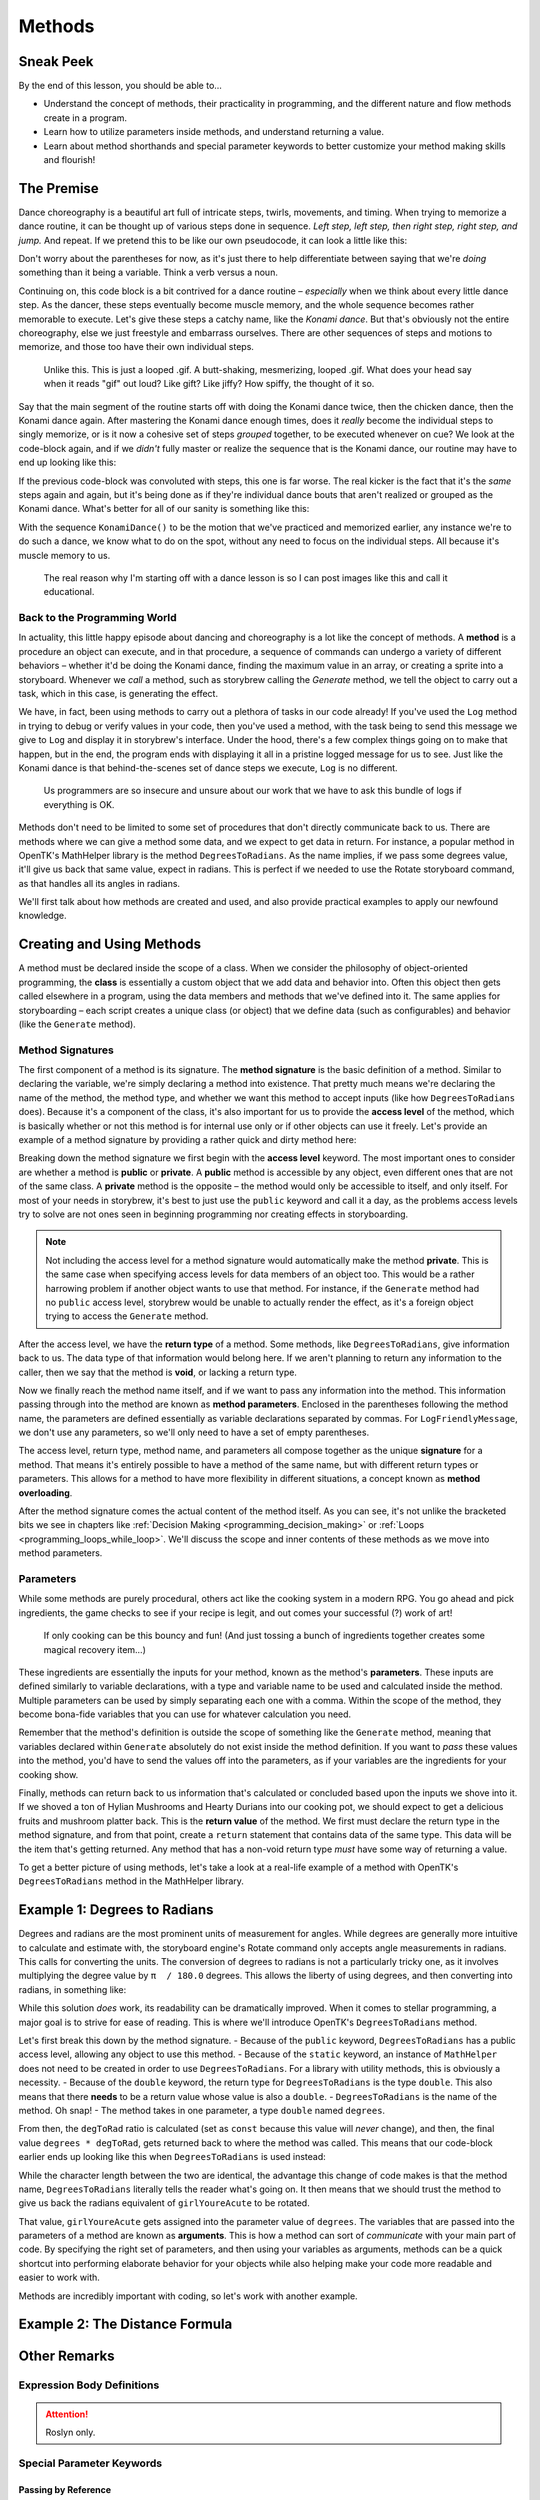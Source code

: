 =======
Methods
=======

Sneak Peek
==========
By the end of this lesson, you should be able to...

- Understand the concept of methods, their practicality in programming, and the different nature and flow methods create in a program.
- Learn how to utilize parameters inside methods, and understand returning a value.
- Learn about method shorthands and special parameter keywords to better customize your method making skills and flourish!

The Premise
===========
Dance choreography is a beautiful art full of intricate steps, twirls, movements, and timing. When trying to memorize a dance routine, it can be thought up of various steps done in sequence. *Left step, left step, then right step, right step, and jump.* And repeat. If we pretend this to be like our own pseudocode, it can look a little like this:

.. code-block:: csharp
  :linenos:

  StepUp();
  StepUp();
  StepDown();
  StepDown();
  StepLeft();
  StepRight();
  StepLeft();
  StepRight();
  Boogie();
  Acrobatics();
  StartAgain();

Don't worry about the parentheses for now, as it's just there to help differentiate between saying that we're *doing* something than it being a variable. Think a verb versus a noun.

Continuing on, this code block is a bit contrived for a dance routine – *especially* when we think about every little dance step. As the dancer, these steps eventually become muscle memory, and the whole sequence becomes rather memorable to execute. Let's give these steps a catchy name, like the *Konami dance*. But that's obviously not the entire choreography, else we just freestyle and embarrass ourselves. There are other sequences of steps and motions to memorize, and those too have their own individual steps.

.. figure:: img/methods/idols_dancing.gif
   :scale: 100%
   :alt: Idols from Love Live strutting their stuff.

   Unlike this. This is just a looped .gif. A butt-shaking, mesmerizing, looped .gif. What does your head say when it reads "gif" out loud? Like gift? Like jiffy? How spiffy, the thought of it so.

Say that the main segment of the routine starts off with doing the Konami dance twice, then the chicken dance, then the Konami dance again. After mastering the Konami dance enough times, does it *really* become the individual steps to singly memorize, or is it now a cohesive set of steps *grouped* together, to be executed whenever on cue? We look at the code-block again, and if we *didn't* fully master or realize the sequence that is the Konami dance, our routine may have to end up looking like this:

.. code-block:: csharp
  :linenos:

  StepUp();
  StepUp();
  StepDown();
  StepDown();
  StepLeft();
  StepRight();
  StepLeft();
  StepRight();
  Boogie();
  Acrobatics();
  StartAgain();

  StepUp();
  StepUp();
  StepDown();
  StepDown();
  StepLeft();
  StepRight();
  StepLeft();
  StepRight();
  Boogie();
  Acrobatics();
  StartAgain();

  ChickenDance();

  StepUp();
  StepUp();
  StepDown();
  StepDown();
  StepLeft();
  StepRight();
  StepLeft();
  StepRight();
  Boogie();
  Acrobatics();
  StartAgain();

If the previous code-block was convoluted with steps, this one is far worse. The real kicker is the fact that it's the *same* steps again and again, but it's being done as if they're individual dance bouts that aren't realized or grouped as the Konami dance. What's better for all of our sanity is something like this:

.. code-block:: csharp
  :linenos:

  KonamiDance();
  KonamiDance();
  ChickenDance();
  KonamiDance();

With the sequence ``KonamiDance()`` to be the motion that we've practiced and memorized earlier, any instance we're to do such a dance, we know what to do on the spot, without any need to focus on the individual steps. All because it's muscle memory to us.

.. figure:: img/methods/maki.gif
   :scale: 80%
   :alt: Nishikino Maki dancing.

   The real reason why I'm starting off with a dance lesson is so I can post images like this and call it educational.

Back to the Programming World
-----------------------------
In actuality, this little happy episode about dancing and choreography is a lot like the concept of methods. A **method** is a procedure an object can execute, and in that procedure, a sequence of commands can undergo a variety of different behaviors – whether it'd be doing the Konami dance, finding the maximum value in an array, or creating a sprite into a storyboard. Whenever we *call* a method, such as storybrew calling the *Generate* method, we tell the object to carry out a task, which in this case, is generating the effect.

We have, in fact, been using methods to carry out a plethora of tasks in our code already! If you've used the ``Log`` method in trying to debug or verify values in your code, then you've used a method, with the task being to send this message we give to ``Log`` and display it in storybrew's interface. Under the hood, there's a few complex things going on to make that happen, but in the end, the program ends with displaying it all in a pristine logged message for us to see. Just like the Konami dance is that behind-the-scenes set of dance steps we execute, ``Log`` is no different.

.. figure:: img/methods/logs.png
   :scale: 100%
   :alt: A bundle of logs.

   Us programmers are so insecure and unsure about our work that we have to ask this bundle of logs if everything is OK.

Methods don't need to be limited to some set of procedures that don't directly communicate back to us. There are methods where we can give a method some data, and we expect to get data in return. For instance, a popular method in OpenTK's MathHelper library is the method ``DegreesToRadians``. As the name implies, if we pass some degrees value, it'll give us back that same value, expect in radians. This is perfect if we needed to use the Rotate storyboard command, as that handles all its angles in radians.

We'll first talk about how methods are created and used, and also provide practical examples to apply our newfound knowledge.

Creating and Using Methods
==========================

A method must be declared inside the scope of a class. When we consider the philosophy of object-oriented programming, the **class** is essentially a custom object that we add data and behavior into. Often this object then gets called elsewhere in a program, using the data members and methods that we've defined into it. The same applies for storyboarding – each script creates a unique class (or object) that we define data (such as configurables) and behavior (like the ``Generate`` method).

Method Signatures
-----------------

The first component of a method is its signature. The **method signature** is the basic definition of a method. Similar to declaring the variable, we're simply declaring a method into existence. That pretty much means we're declaring the name of the method, the method type, and whether we want this method to accept inputs (like how ``DegreesToRadians`` does). Because it's a component of the class, it's also important for us to provide the **access level** of the method, which is basically whether or not this method is for internal use only or if other objects can use it freely. Let's provide an example of a method signature by providing a rather quick and dirty method here:

.. code-block:: csharp
  :linenos:

  public void LogFriendlyMessage()
  {
      Log("Hello! This is your daily friendly reminder to actually go outside for once.");
      Log("The sun is very concerned about your activity indoors and would like to see your beautiful face.")
      Log("... Just kidding. The sun just wants to burn that pasty skin to a pulp.");
  }

Breaking down the method signature we first begin with the **access level** keyword. The most important ones to consider are whether a method is **public** or **private**. A **public** method is accessible by any object, even different ones that are not of the same class. A **private** method is the opposite – the method would only be accessible to itself, and only itself. For most of your needs in storybrew, it's best to just use the ``public`` keyword and call it a day, as the problems access levels try to solve are not ones seen in beginning programming nor creating effects in storyboarding.

.. note:: Not including the access level for a method signature would automatically make the method **private**. This is the same case when specifying access levels for data members of an object too. This would be a rather harrowing problem if another object wants to use that method. For instance, if the ``Generate`` method had no ``public`` access level, storybrew would be unable to actually render the effect, as it's a foreign object trying to access the ``Generate`` method.

After the access level, we have the **return type** of a method. Some methods, like ``DegreesToRadians``, give information back to us. The data type of that information would belong here. If we aren't planning to return any information to the caller, then we say that the method is **void**, or lacking a return type.

Now we finally reach the method name itself, and if we want to pass any information into the method. This information passing through into the method are known as **method parameters**. Enclosed in the parentheses following the method name, the parameters are defined essentially as variable declarations separated by commas. For ``LogFriendlyMessage``, we don't use any parameters, so we'll only need to have a set of empty parentheses.

The access level, return type, method name, and parameters all compose together as the unique **signature** for a method. That means it's entirely possible to have a method of the same name, but with different return types or parameters. This allows for a method to have more flexibility in different situations, a concept known as **method overloading**.

After the method signature comes the actual content of the method itself. As you can see, it's not unlike the bracketed bits we see in chapters like :ref:`Decision Making <programming_decision_making>` or :ref:`Loops <programming_loops_while_loop>`. We'll discuss the scope and inner contents of these methods as we move into method parameters.

Parameters
----------
While some methods are purely procedural, others act like the cooking system in a modern RPG. You go ahead and pick ingredients, the game checks to see if your recipe is legit, and out comes your successful (?) work of art!

.. figure:: img/methods/cooking_with_link.gif
   :scale: 100%
   :alt: Link cooking in Breath of the Wild.

   If only cooking can be this bouncy and fun! (And just tossing a bunch of ingredients together creates some magical recovery item...)

These ingredients are essentially the inputs for your method, known as the method's **parameters**. These inputs are defined similarly to variable declarations, with a type and variable name to be used and calculated inside the method. Multiple parameters can be used by simply separating each one with a comma. Within the scope of the method, they become bona-fide variables that you can use for whatever calculation you need.

Remember that the method's definition is outside the scope of something like the ``Generate`` method, meaning that variables declared within ``Generate`` absolutely do not exist inside the method definition. If you want to *pass* these values into the method, you'd have to send the values off into the parameters, as if your variables are the ingredients for your cooking show.

Finally, methods can return back to us information that's calculated or concluded based upon the inputs we shove into it. If we shoved a ton of Hylian Mushrooms and Hearty Durians into our cooking pot, we should expect to get a delicious fruits and mushroom platter back. This is the **return value** of the method. We first must declare the return type in the method signature, and from that point, create a ``return`` statement that contains data of the same type. This data will be the item that's getting returned. Any method that has a non-void return type *must* have some way of returning a value.

To get a better picture of using methods, let's take a look at a real-life example of a method with OpenTK's ``DegreesToRadians`` method in the MathHelper library.

Example 1: Degrees to Radians
=============================
Degrees and radians are the most prominent units of measurement for angles. While degrees are generally more intuitive to calculate and estimate with, the storyboard engine's Rotate command only accepts angle measurements in radians. This calls for converting the units. The conversion of degrees to radians is not a particularly tricky one, as it involves multiplying the degree value by ``π  / 180.0`` degrees. This allows the liberty of using degrees, and then converting into radians, in something like:

.. code-block:: csharp
  :linenos:

  // Assuming a sprite has already been declared prior
  // Rotate a sprite from 0 to 45 degrees from 0ms to 10000ms
  int girlYoureAcute = 45;
  sprite.Rotate(0, 10000, 0, girlYoureAcute * (Math.PI / 180.0));

While this solution *does* work, its readability can be dramatically improved. When it comes to stellar programming, a major goal is to strive for ease of reading. This is where we'll introduce OpenTK's ``DegreesToRadians`` method.

.. code-block:: csharp
  :linenos:
  :caption: For a full source, refer to viewing ``opentk/blob/master/Source/OpenTK/Math/MathHelper.cs`` at the `official repo <https://github.com/mono/opentk/blob/master/Source/OpenTK/Math/MathHelper.cs#L244>`_ .
  :lineno-start: 244

  public static double DegreesToRadians(double degrees)
  {
      const double degToRad = System.Math.PI / 180.0;
      return degrees * degToRad;
  }

Let's first break this down by the method signature.
- Because of the ``public`` keyword, ``DegreesToRadians`` has a public access level, allowing any object to use this method.
- Because of the ``static`` keyword, an instance of ``MathHelper`` does not need to be created in order to use ``DegreesToRadians``. For a library with utility methods, this is obviously a necessity.
- Because of the ``double`` keyword, the return type for ``DegreesToRadians`` is the type ``double``. This also means that there **needs** to be a return value whose value is also a ``double``.
- ``DegreesToRadians`` is the name of the method. Oh snap!
- The method takes in one parameter, a type ``double`` named ``degrees``.

From then, the ``degToRad`` ratio is calculated (set as ``const`` because this value will *never* change), and then, the final value ``degrees * degToRad``, gets returned back to where the method was called. This means that our code-block earlier ends up looking like this when ``DegreesToRadians`` is used instead:

.. code-block:: csharp
  :linenos:

  // Assuming a sprite has already been declared prior
  // Rotate a sprite from 0 to 45 degrees from 0ms to 10000ms
  int girlYoureAcute = 45;
  sprite.Rotate(0, 10000, 0, MathHelper.DegreesToRadians(girlYoureAcute));

While the character length between the two are identical, the advantage this change of code makes is that the method name, ``DegreesToRadians`` literally tells the reader what's going on. It then means that we should trust the method to give us back the radians equivalent of ``girlYoureAcute`` to be rotated.

That value, ``girlYoureAcute``  gets assigned into the parameter value of ``degrees``. The variables that are passed into the parameters of a method are known as **arguments**. This is how a method can sort of *communicate* with your main part of code. By specifying the right set of parameters, and then using your variables as arguments, methods can be a quick shortcut into performing elaborate behavior for your objects while also helping make your code more readable and easier to work with.

Methods are incredibly important with coding, so let's work with another example.

Example 2: The Distance Formula
===============================

Other Remarks
=============

Expression Body Definitions
---------------------------

.. attention:: Roslyn only.

Special Parameter Keywords
--------------------------

Passing by Reference
~~~~~~~~~~~~~~~~~~~~

Params
~~~~~~

Example 2: Mirrored Coordinates
===============================
